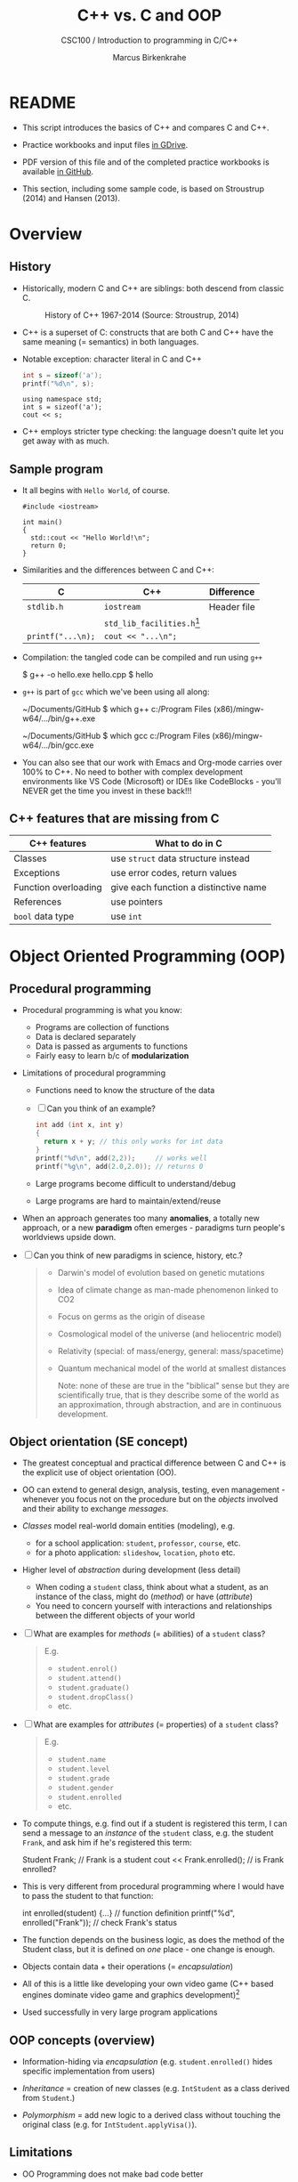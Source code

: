 #+TITLE:C++ vs. C and OOP
#+AUTHOR:Marcus Birkenkrahe
#+SUBTITLE:CSC100 / Introduction to programming in C/C++
#+STARTUP: overview hideblocks
#+OPTIONS: toc:nil ^:nil num:nil
#+PROPERTY: header-args:C :main yes :includes <stdio.h> :exports both :results output :comments both
#+PROPERTY: header-args:C++ :main yes :includes "c:/Users/birkenkrahe/Documents/GitHub/cc100/10_cpp/header/std_lib_facilities.h" :exports both :results output :comments both
* README

  * This script introduces the basics of C++ and compares C and C++.

  * Practice workbooks and input files [[https://drive.google.com/drive/folders/12FZkGSRdzfxFd1-QEMxMkw0Q-Alz4F3U?usp=sharing][in GDrive]].

  * PDF version of this file and of the completed practice workbooks
    is available [[https://github.com/birkenkrahe/cc100/tree/main/pdf][in GitHub]].

  * This section, including some sample code, is based on Stroustrup
    (2014) and Hansen (2013).

* Overview
** History

   * Historically, modern C and C++ are siblings: both descend from
     classic C.

     #+attr_html: :width 500px
     #+caption: History of C++ 1967-2014 (Source: Stroustrup, 2014)
     [[./img/history.png]]

   * C++ is a superset of C: constructs that are both C and C++ have
     the same meaning (= semantics) in both languages.

   * Notable exception: character literal in C and C++

     #+name: sizeofAinC
     #+begin_src C
       int s = sizeof('a');
       printf("%d\n", s);
     #+end_src

     #+name: sizeofAinC++
     #+begin_src C++ :includes <iostream>
       using namespace std;
       int s = sizeof('a');
       cout << s;
     #+end_src

   * C++ employs stricter type checking: the language doesn't quite
     let you get away with as much.

** Sample program

   * It all begins with ~Hello World~, of course.

     #+begin_src C++ :tangle hello.cpp
       #include <iostream>

       int main()
       {
         std::cout << "Hello World!\n";
         return 0;
       }
     #+end_src

   * Similarities and the differences between C and C++:

     | C               | C++                        | Difference  |
     |-----------------+----------------------------+-------------|
     | ~stdlib.h~        | ~iostream~                   | Header file |
     |                 | ~std_lib_facilities.h~[fn:1] |             |
     | ~printf("...\n);~ | ~cout << "...\n";~           |             |

   * Compilation: the tangled code can be compiled and run using ~g++~

     #+begin_example bash
     $ g++ -o hello.exe hello.cpp
     $ hello
     #+end_example

   * ~g++~ is part of ~gcc~ which we've been using all along:

     #+begin_example bash
     ~/Documents/GitHub $ which g++
     c:/Program Files (x86)/mingw-w64/.../bin/g++.exe

     ~/Documents/GitHub $ which gcc
     c:/Program Files (x86)/mingw-w64/.../bin/gcc.exe
     #+end_example

   * You can also see that our work with Emacs and Org-mode carries
     over 100% to C++. No need to bother with complex development
     environments like VS Code (Microsoft) or IDEs like CodeBlocks -
     you'll NEVER get the time you invest in these back!!!

** C++ features that are missing from C

   | C++ features         | What to do in C                       |
   |----------------------+---------------------------------------|
   | Classes              | use ~struct~ data structure instead     |
   | Exceptions           | use error codes, return values        |
   | Function overloading | give each function a distinctive name |
   | References           | use pointers                          |
   | ~bool~ data type       | use ~int~                               |

* Object Oriented Programming (OOP)
** Procedural programming

   * Procedural programming is what you know:

     - Programs are collection of functions
     - Data is declared separately
     - Data is passed as arguments to functions
     - Fairly easy to learn b/c of *modularization*

   * Limitations of procedural programming

     - Functions need to know the structure of the data

     - [ ] Can you think of an example?

       #+begin_src C
         int add (int x, int y)
         {
           return x + y; // this only works for int data
         }
         printf("%d\n", add(2,2));     // works well
         printf("%g\n", add(2.0,2.0)); // returns 0
       #+end_src

     - Large programs become difficult to understand/debug

     - Large programs are hard to maintain/extend/reuse

   * When an approach generates too many *anomalies*, a totally new
     approach, or a new *paradigm* often emerges - paradigms turn
     people's worldviews upside down.

   * [ ] Can you think of new paradigms in science, history, etc.?

     #+begin_quote Paradigm changes

- Darwin's model of evolution based on genetic mutations
- Idea of climate change as man-made phenomenon linked to CO2
- Focus on germs as the origin of disease
- Cosmological model of the universe (and heliocentric model)
- Relativity (special: of mass/energy, general: mass/spacetime)
- Quantum mechanical model of the world at smallest distances

  Note: none of these are true in the "biblical" sense but they are
  scientifically true, that is they describe some of the world as an
  approximation, through abstraction, and are in continuous
  development.

     #+end_quote

** Object orientation (SE concept)

   * The greatest conceptual and practical difference between C and
     C++ is the explicit use of object orientation (OO).

   * OO can extend to general design, analysis, testing, even
     management - whenever you focus not on the procedure but on the
     /objects/ involved and their ability to exchange /messages/.

   * /Classes/ model real-world domain entities (modeling), e.g.
     - for a school application: ~student~, ~professor~, ~course~, etc.
     - for a photo application: ~slideshow~, ~location~, ~photo~ etc.

   * Higher level of /abstraction/ during development (less detail)
     - When coding a ~student~ class, think about what a student, as an
       instance of the class, might do (/method/) or have (/attribute/)
     - You need to concern yourself with interactions and
       relationships between the different objects of your world

   * [ ] What are examples for /methods/ (= abilities) of a ~student~
     class?

     #+begin_quote Answer
     E.g.
     - ~student.enrol()~
     - ~student.attend()~
     - ~student.graduate()~
     - ~student.dropClass()~
     - etc.
     #+end_quote

   * [ ] What are examples for /attributes/ (= properties) of a ~student~
     class?

     #+begin_quote Answer
     E.g.
     - ~student.name~
     - ~student.level~
     - ~student.grade~
     - ~student.gender~
     - ~student.enrolled~
     - etc.
     #+end_quote

   * To compute things, e.g. find out if a student is registered this
     term, I can send a message to an /instance/ of the ~student~ class,
     e.g. the student ~Frank~, and ask him if he's registered this term:

     #+begin_example C++
       Student Frank;   // Frank is a student
       cout << Frank.enrolled();  // is Frank enrolled?
     #+end_example

   * This is very different from procedural programming where I would
     have to pass the student to that function:

     #+begin_example C
       int enrolled(student) {...} // function definition
       printf("%d\n", enrolled("Frank")); // check Frank's status
     #+end_example

   * The function depends on the business logic, as does the method of
     the Student class, but it is defined on /one/ place - one change is
     enough.

   * Objects contain data + their operations (= /encapsulation/)

   * All of this is a little like developing your own video game (C++
     based engines dominate video game and graphics development)[fn:2]

   * Used successfully in very large program applications

** OOP concepts (overview)

   * Information-hiding via /encapsulation/ (e.g. ~student.enrolled()~
     hides specific implementation from users)

   * /Inheritance/ = creation of new classes (e.g. ~IntStudent~
     as a class derived from ~Student~.)

   * /Polymorphism/ = add new logic to a derived class without touching
     the original class (e.g. for ~IntStudent.applyVisa()~).

** Limitations

   * OO Programming does not make bad code better

   * Not everything decomposes into a class

   * Steeper learning curve (especially for C++)

   * Upfront investment because of design requirements

   * Programs are larger, slower, more complex

* Further study

  * The [[https://rooksguide.files.wordpress.com/2013/12/rooks-guide-isbn-version.pdf]["Rook's Guide to C++"]] (Hansen, 2013) which is freely (and
    legally - Creative Commons license) available as a PDF online
    covers the basics of C++ in 130 pages.

  * Much more thorough is the book by Stroustrup (2014). It's
    expensive (though copies are floating around, and I got one copy
    for the library). It contains 1200 pages of C++ goodness.

  * For a quick, high ROI overview of C++ in 40 min only, check out
    Mike Dane's "C++ Programming | In One Video" (2017). Annoying:
    ads. Talk about OOP begins about 30 min into the course. You may
    infer that about 1/3 of C++ is not C, which is about right.

  * FreeCodeCamp offers a [[https://youtu.be/8jLOx1hD3_o][free C++ course on YouTube]] (2022), which
    leads to advanced topics - and takes 31 hours to watch. Uses VS
    Code editor with GCC and explains how to set it up.

  * Udemy offers [[https://www.udemy.com/share/101Wd43@VVDq7Xu-El5toweZoxI7ovhqZDPvMYEA9Od8ZszDF_9IJoTerhoclV6qa_L9fhw=/][this 46-hour video-based course]] (2022) which is very
    nicely presented, contains exercises, but costs a little money (I
    got it for $10).

* References

  * Hansen (2013) The Rook's Guide to C++. [[https://rooksguide.org/][URL: rooksguide.org]].
  * Kernighan/Ritchie (1978). The C Programming Language
    (1st). Prentice Hall.
  * Orgmode.org (n.d.). 16 Working with Source Code [website]. [[https://orgmode.org/manual/Working-with-Source-Code.html][URL:
    orgmode.org]]
  * Stroustrup (2014). Programming -- Principles and Practice Using
    C++. Addison Wesley. [[https://www.stroustrup.com/programming.html][URL: stroustrup.com]].

* Footnotes

[fn:2]This is also why I got started in C++ rather than in C: for my
PhD, I had to develop a large library of graphical objects (which in
turn represented particle physics entities), and C++, which had only
been developed a few years earlier, was just the right tool for
that. Neither Java (1995) nor Python (2000) existed at the time!

[fn:1] Stroustrup (2014) recommends ~std_lib_facilities.h~ instead. You
have to download this file from his site. The hello world program now
runs without having to specify where the ~cout~ function comes from.
#+begin_src C++ :tangle hello1.cpp :includes "c:/Users/birkenkrahe/Documents/GitHub/cc100/10_cpp/header/std_lib_facilities.h"
  cout << "Hello World!\n";
#+end_src

#+RESULTS:
: Hello World!

Yest another variation declares ~std~ as a ~namespace~ which means we
don't have to explicitly declare it with every use of its functions:
#+begin_src C++ :tangle hello2.cpp :includes <iostream>
  using namespace std;
  cout << "Hello World!\n";
#+end_src
